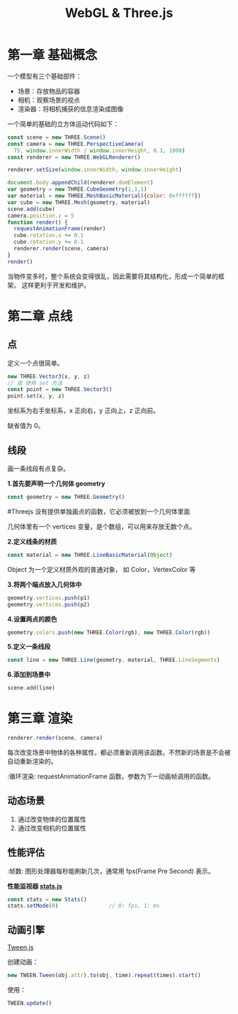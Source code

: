 #+TITLE: WebGL & Three.js

* 第一章 基础概念

一个模型有三个基础部件：
 - 场景：存放物品的容器
 - 相机：观察场景的视点
 - 渲染器：将相机捕获的信息渲染成图像

一个简单的基础的立方体运动代码如下：

#+BEGIN_SRC js
  const scene = new THREE.Scene()
  const camera = new THREE.PerspectiveCamera(
    75, window.innerWidth / window.innerHeight, 0.1, 1000)
  const renderer = new THREE.WebGLRenderer()

  renderer.setSize(window.innerWidth, window.innerHeight)
   
  document.body.appendChild(renderer.domElement)
  var geometry = new THREE.CubeGeometry(1,1,1)
  var material = new THREE.MeshBasicMaterial({color: 0xffffff})
  var cube = new THREE.Mesh(geometry, material)
  scene.add(cube)
  camera.position.z = 5
  function render() {
    requestAnimationFrame(render)
    cube.rotation.x += 0.1
    cube.rotation.y += 0.1
    renderer.render(scene, camera)
  }
  render()
#+END_SRC

当物件变多时，整个系统会变得很乱，因此需要将其结构化，形成一个简单的框架。
这样更利于开发和维护。

* 第二章 点线
** 点
   定义一个点很简单。

   #+BEGIN_SRC js
     new THREE.Vector3(x, y, z)
     // 或 使用 set 方法
     const point = new THREE.Vector3()
     point.set(x, y, z)
   #+END_SRC

   坐标系为右手坐标系，x 正向右，y 正向上，z 正向前。

   缺省值为 0。

** 线段
   画一条线段有点复杂。

   *1.首先要声明一个几何体 geometry*
   #+BEGIN_SRC js
     const geometry = new THREE.Geometry()
   #+END_SRC

   #+TODO 为什么要先定义个几何体？
   #Threejs 没有提供单独画点的函数，它必须被放到一个几何体里面

   几何体里有一个 vertices 变量，是个数组，可以用来存放无数个点。

   *2.定义线条的材质*
   #+BEGIN_SRC js
     const material = new THREE.LineBasicMaterial(Object)
   #+END_SRC

   Object 为一个定义材质外观的普通对象， 如 Color，VertexColor 等
   
   *3.将两个端点放入几何体中*
   #+BEGIN_SRC js
     geometry.vertices.push(p1)
     geometry.vertices.push(p2)
   #+END_SRC

   *4.设置两点的颜色*
   #+BEGIN_SRC js
     geometry.colors.push(new THREE.Color(rgb), new THREE.Color(rgb))
   #+END_SRC

   *5.定义一条线段*
   #+BEGIN_SRC js
     const line = new THREE.Line(geometry, material, THREE.LineSegments)
   #+END_SRC

   *6.添加到场景中*
   #+BEGIN_SRC js
     scene.add(line)
   #+END_SRC
   
* 第三章 渲染
   #+BEGIN_SRC js
     renderer.render(scene, camera)
   #+END_SRC

   每次改变场景中物体的各种属性，都必须重新调用该函数。不然新的场景是不会被自动重新渲染的。

   :循环渲染: requestAnimationFrame 函数，参数为下一动画帧调用的函数。

** 动态场景
   1. 通过改变物体的位置属性
   2. 通过改变相机的位置属性

** 性能评估
   :帧数: 图形处理器每秒能刷新几次，通常用 fps(Frame Pre Second) 表示。

   *性能监视器 [[https://github.com/mrdoob/stats.js/][stats.js]]*

   #+BEGIN_SRC js
     const stats = new Stats()
     stats.setMode(0)                // 0: fps, 1: ms
   #+END_SRC

** 动画引擎
   [[https://github.com/tweenjs/tween.js][Tween.js]]

   创建动画：
   #+BEGIN_SRC js
     new TWEEN.Tween(obj.attr).to(obj, time).repeat(times).start()
   #+END_SRC

   使用：
   #+BEGIN_SRC js
     TWEEN.update()
   #+END_SRC
